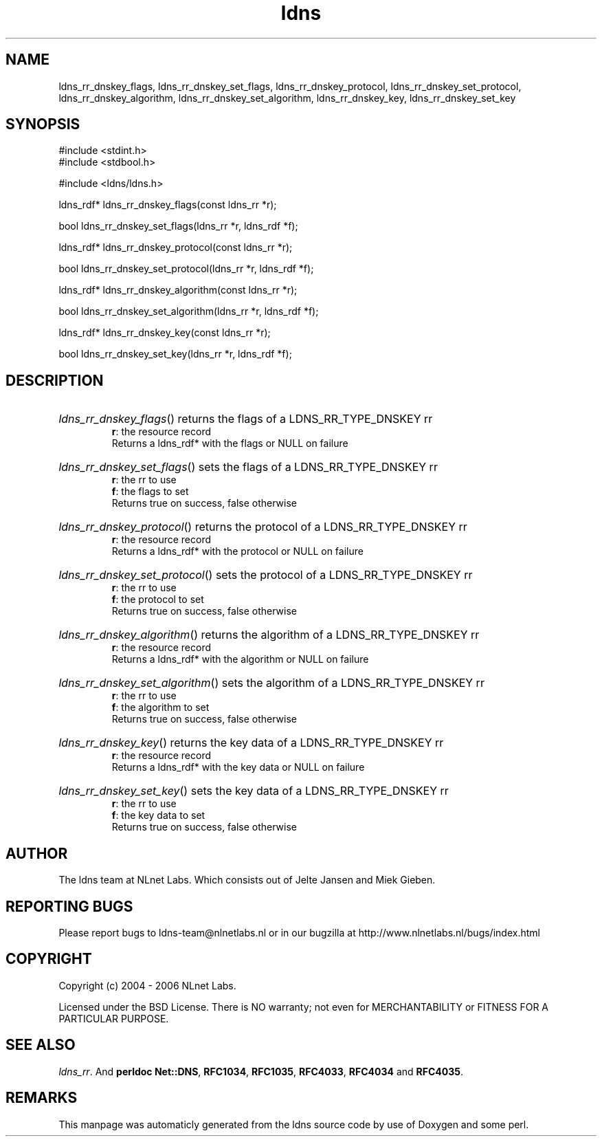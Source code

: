 .TH ldns 3 "30 May 2006"
.SH NAME
ldns_rr_dnskey_flags, ldns_rr_dnskey_set_flags, ldns_rr_dnskey_protocol, ldns_rr_dnskey_set_protocol, ldns_rr_dnskey_algorithm, ldns_rr_dnskey_set_algorithm, ldns_rr_dnskey_key, ldns_rr_dnskey_set_key

.SH SYNOPSIS
#include <stdint.h>
.br
#include <stdbool.h>
.br
.PP
#include <ldns/ldns.h>
.PP
ldns_rdf* ldns_rr_dnskey_flags(const ldns_rr *r);
.PP
bool ldns_rr_dnskey_set_flags(ldns_rr *r, ldns_rdf *f);
.PP
ldns_rdf* ldns_rr_dnskey_protocol(const ldns_rr *r);
.PP
bool ldns_rr_dnskey_set_protocol(ldns_rr *r, ldns_rdf *f);
.PP
ldns_rdf* ldns_rr_dnskey_algorithm(const ldns_rr *r);
.PP
bool ldns_rr_dnskey_set_algorithm(ldns_rr *r, ldns_rdf *f);
.PP
ldns_rdf* ldns_rr_dnskey_key(const ldns_rr *r);
.PP
bool ldns_rr_dnskey_set_key(ldns_rr *r, ldns_rdf *f);
.PP

.SH DESCRIPTION
.HP
\fIldns_rr_dnskey_flags\fR()
returns the flags of a \%LDNS_RR_TYPE_DNSKEY rr
\.br
\fBr\fR: the resource record
\.br
Returns a ldns_rdf* with the flags or \%NULL on failure
.PP
.HP
\fIldns_rr_dnskey_set_flags\fR()
sets the flags of a \%LDNS_RR_TYPE_DNSKEY rr
\.br
\fBr\fR: the rr to use
\.br
\fBf\fR: the flags to set
\.br
Returns true on success, false otherwise
.PP
.HP
\fIldns_rr_dnskey_protocol\fR()
returns the protocol of a \%LDNS_RR_TYPE_DNSKEY rr
\.br
\fBr\fR: the resource record
\.br
Returns a ldns_rdf* with the protocol or \%NULL on failure
.PP
.HP
\fIldns_rr_dnskey_set_protocol\fR()
sets the protocol of a \%LDNS_RR_TYPE_DNSKEY rr
\.br
\fBr\fR: the rr to use
\.br
\fBf\fR: the protocol to set
\.br
Returns true on success, false otherwise
.PP
.HP
\fIldns_rr_dnskey_algorithm\fR()
returns the algorithm of a \%LDNS_RR_TYPE_DNSKEY rr
\.br
\fBr\fR: the resource record
\.br
Returns a ldns_rdf* with the algorithm or \%NULL on failure
.PP
.HP
\fIldns_rr_dnskey_set_algorithm\fR()
sets the algorithm of a \%LDNS_RR_TYPE_DNSKEY rr
\.br
\fBr\fR: the rr to use
\.br
\fBf\fR: the algorithm to set
\.br
Returns true on success, false otherwise
.PP
.HP
\fIldns_rr_dnskey_key\fR()
returns the key data of a \%LDNS_RR_TYPE_DNSKEY rr
\.br
\fBr\fR: the resource record
\.br
Returns a ldns_rdf* with the key data or \%NULL on failure
.PP
.HP
\fIldns_rr_dnskey_set_key\fR()
sets the key data of a \%LDNS_RR_TYPE_DNSKEY rr
\.br
\fBr\fR: the rr to use
\.br
\fBf\fR: the key data to set
\.br
Returns true on success, false otherwise
.PP
.SH AUTHOR
The ldns team at NLnet Labs. Which consists out of
Jelte Jansen and Miek Gieben.

.SH REPORTING BUGS
Please report bugs to ldns-team@nlnetlabs.nl or in 
our bugzilla at
http://www.nlnetlabs.nl/bugs/index.html

.SH COPYRIGHT
Copyright (c) 2004 - 2006 NLnet Labs.
.PP
Licensed under the BSD License. There is NO warranty; not even for
MERCHANTABILITY or
FITNESS FOR A PARTICULAR PURPOSE.

.SH SEE ALSO
\fIldns_rr\fR.
And \fBperldoc Net::DNS\fR, \fBRFC1034\fR,
\fBRFC1035\fR, \fBRFC4033\fR, \fBRFC4034\fR  and \fBRFC4035\fR.
.SH REMARKS
This manpage was automaticly generated from the ldns source code by
use of Doxygen and some perl.

